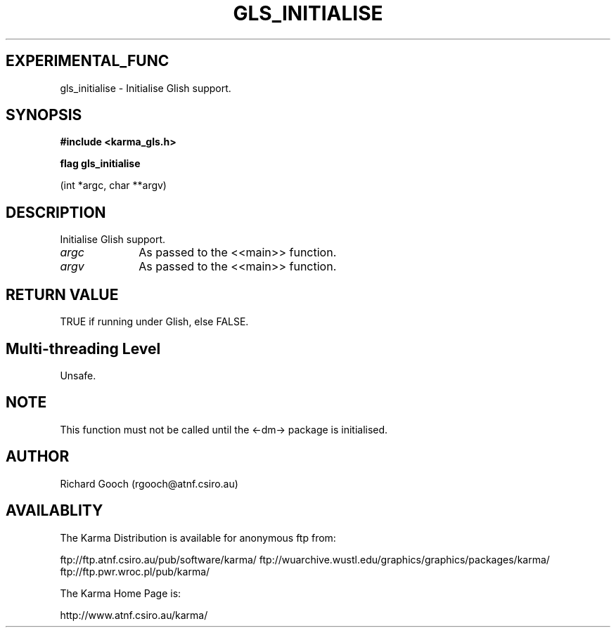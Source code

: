 .TH GLS_INITIALISE 3 "13 Nov 2005" "Karma Distribution"
.SH EXPERIMENTAL_FUNC
gls_initialise \- Initialise Glish support.
.SH SYNOPSIS
.B #include <karma_gls.h>
.sp
.B flag gls_initialise
.sp
(int *argc, char **argv)
.SH DESCRIPTION
Initialise Glish support.
.IP \fIargc\fP 1i
As passed to the <<main>> function.
.IP \fIargv\fP 1i
As passed to the <<main>> function.
.SH RETURN VALUE
TRUE if running under Glish, else FALSE.
.SH Multi-threading Level
Unsafe.
.SH NOTE
This function must not be called until the <-dm-> package is
initialised.
.sp
.SH AUTHOR
Richard Gooch (rgooch@atnf.csiro.au)
.SH AVAILABLITY
The Karma Distribution is available for anonymous ftp from:

ftp://ftp.atnf.csiro.au/pub/software/karma/
ftp://wuarchive.wustl.edu/graphics/graphics/packages/karma/
ftp://ftp.pwr.wroc.pl/pub/karma/

The Karma Home Page is:

http://www.atnf.csiro.au/karma/
